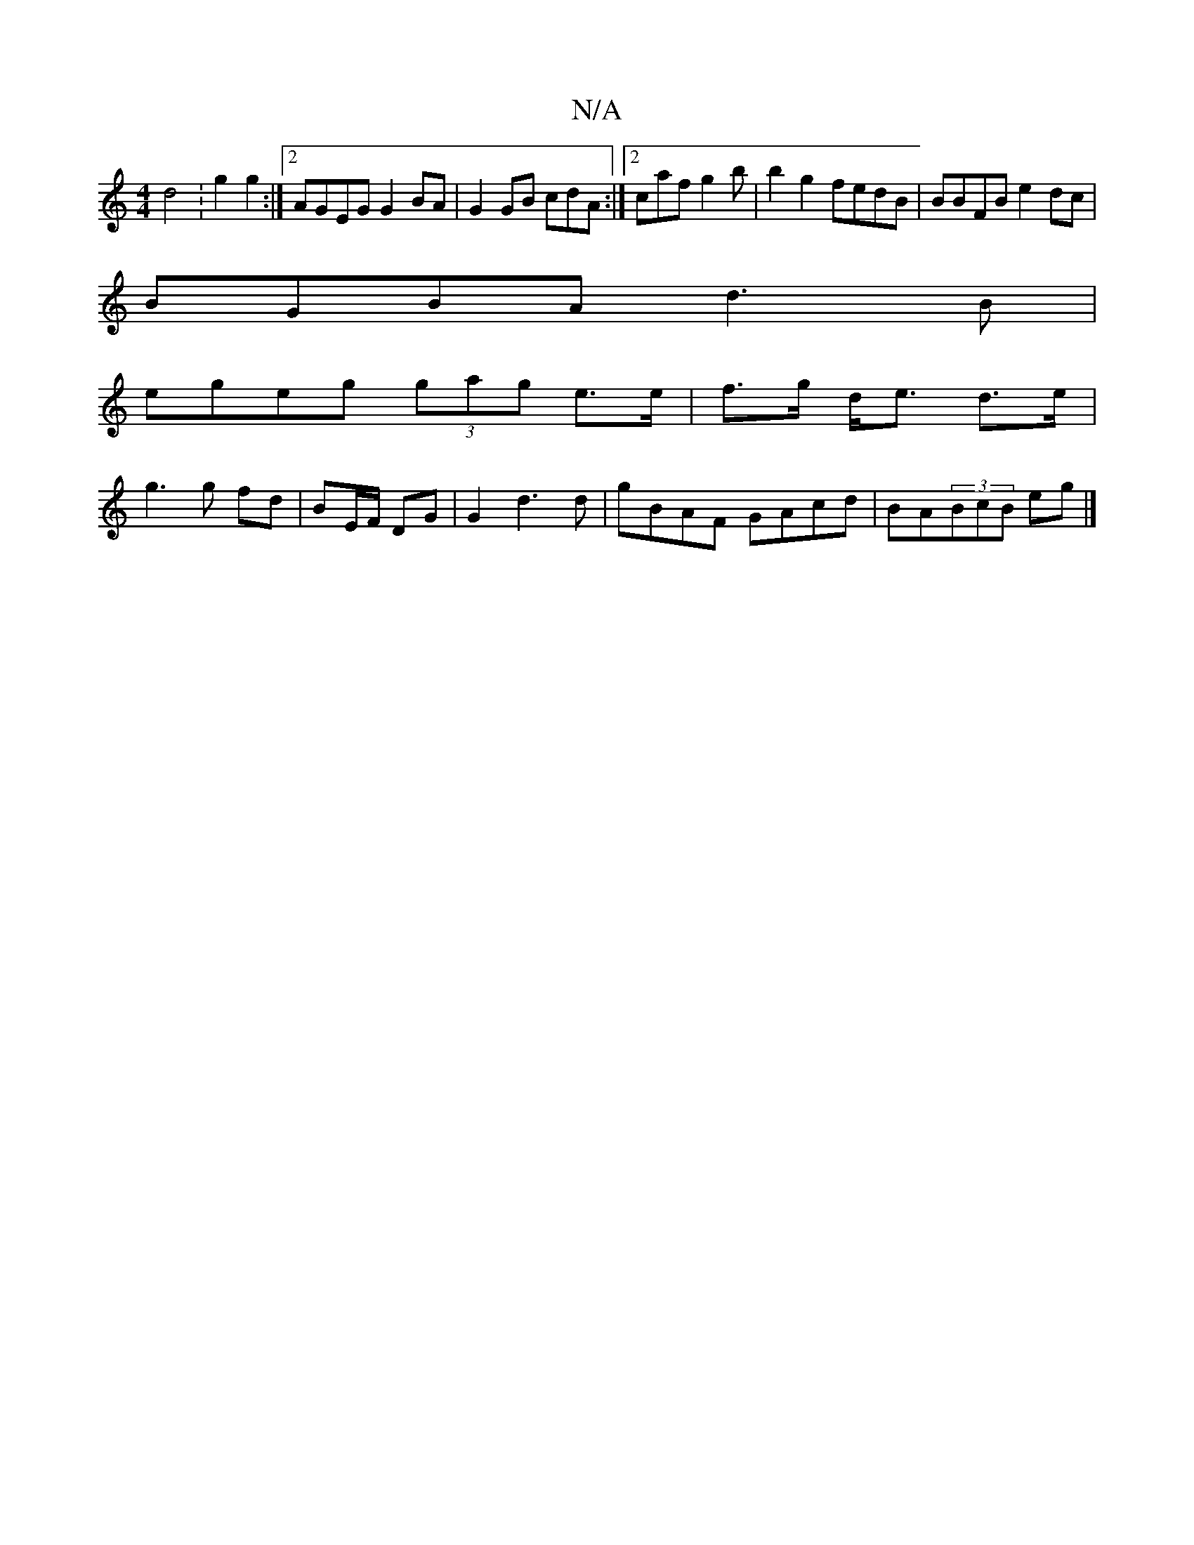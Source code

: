 X:1
T:N/A
M:4/4
R:N/A
K:Cmajor
d4 :g2g2:|2 AGEG G2BA|G2 GB cdA:|2 caf g2b|b2 g2 fedB|BBFB e2dc|
BGBA d3B|
egeg (3gag e>e|f>g d<e d>e |
g3 g fd|BE/F/ DG | G2 d3 d|gBAF GAcd|BA(3BcB eg |]

F|:B3/cB/ G3 B|dBGE ~G2:|
a3 g|a/B/d2 cAA2 |